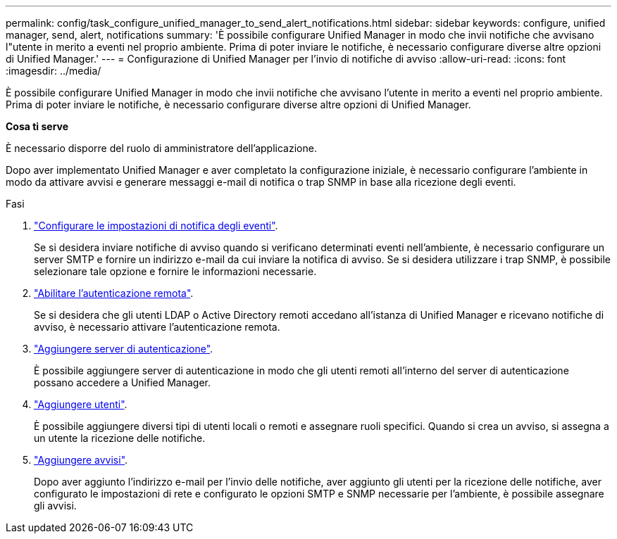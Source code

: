 ---
permalink: config/task_configure_unified_manager_to_send_alert_notifications.html 
sidebar: sidebar 
keywords: configure, unified manager, send, alert, notifications 
summary: 'È possibile configurare Unified Manager in modo che invii notifiche che avvisano l"utente in merito a eventi nel proprio ambiente. Prima di poter inviare le notifiche, è necessario configurare diverse altre opzioni di Unified Manager.' 
---
= Configurazione di Unified Manager per l'invio di notifiche di avviso
:allow-uri-read: 
:icons: font
:imagesdir: ../media/


[role="lead"]
È possibile configurare Unified Manager in modo che invii notifiche che avvisano l'utente in merito a eventi nel proprio ambiente. Prima di poter inviare le notifiche, è necessario configurare diverse altre opzioni di Unified Manager.

*Cosa ti serve*

È necessario disporre del ruolo di amministratore dell'applicazione.

Dopo aver implementato Unified Manager e aver completato la configurazione iniziale, è necessario configurare l'ambiente in modo da attivare avvisi e generare messaggi e-mail di notifica o trap SNMP in base alla ricezione degli eventi.

.Fasi
. link:task_configure_event_notification_settings.html["Configurare le impostazioni di notifica degli eventi"].
+
Se si desidera inviare notifiche di avviso quando si verificano determinati eventi nell'ambiente, è necessario configurare un server SMTP e fornire un indirizzo e-mail da cui inviare la notifica di avviso. Se si desidera utilizzare i trap SNMP, è possibile selezionare tale opzione e fornire le informazioni necessarie.

. link:task_enable_remote_authentication.html["Abilitare l'autenticazione remota"].
+
Se si desidera che gli utenti LDAP o Active Directory remoti accedano all'istanza di Unified Manager e ricevano notifiche di avviso, è necessario attivare l'autenticazione remota.

. link:task_add_authentication_servers.html["Aggiungere server di autenticazione"].
+
È possibile aggiungere server di autenticazione in modo che gli utenti remoti all'interno del server di autenticazione possano accedere a Unified Manager.

. link:task_add_users.html["Aggiungere utenti"].
+
È possibile aggiungere diversi tipi di utenti locali o remoti e assegnare ruoli specifici. Quando si crea un avviso, si assegna a un utente la ricezione delle notifiche.

. link:task_add_alerts.html["Aggiungere avvisi"].
+
Dopo aver aggiunto l'indirizzo e-mail per l'invio delle notifiche, aver aggiunto gli utenti per la ricezione delle notifiche, aver configurato le impostazioni di rete e configurato le opzioni SMTP e SNMP necessarie per l'ambiente, è possibile assegnare gli avvisi.


